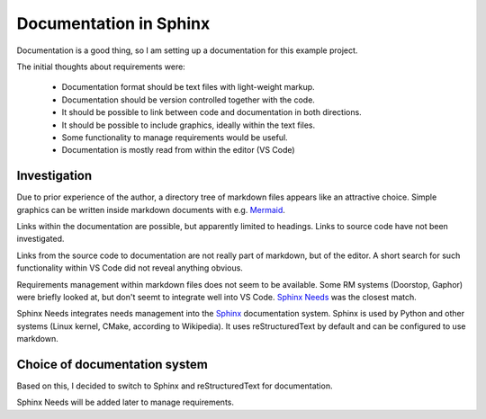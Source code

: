 Documentation in Sphinx
=======================

Documentation is a good thing, so I am setting up a documentation for this example project.

The initial thoughts about requirements were:

  - Documentation format should be text files with light-weight markup.
  - Documentation should be version controlled together with the code.
  - It should be possible to link between code and documentation in both directions.
  - It should be possible to include graphics, ideally within the text files.
  - Some functionality to manage requirements would be useful.
  - Documentation is mostly read from within the editor (VS Code)


-------------
Investigation
-------------

Due to prior experience of the author, a directory tree of markdown files appears like an attractive choice. 
Simple graphics can be written inside markdown documents with e.g. `Mermaid <https://mermaid.js.org/>`_.

Links within the documentation are possible, but apparently limited to headings.
Links to source code have not been investigated.

Links from the source code to documentation are not really part of markdown, but of the editor. 
A short search for such functionality within VS Code did not reveal anything obvious.

Requirements management within markdown files does not seem to be available.
Some RM systems (Doorstop, Gaphor) were briefly looked at, but don't seemt to integrate well into VS Code.
`Sphinx Needs <https://www.sphinx-needs.com/>`_ was the closest match.

Sphinx Needs integrates needs management into the `Sphinx <https://www.sphinx-doc.org/>`_ documentation system.
Sphinx is used by Python and other systems (Linux kernel, CMake, according to Wikipedia).
It uses reStructuredText by default and can be configured to use markdown. 

------------------------------
Choice of documentation system
------------------------------

Based on this, I decided to switch to Sphinx and reStructuredText for documentation.

Sphinx Needs will be added later to manage requirements.


